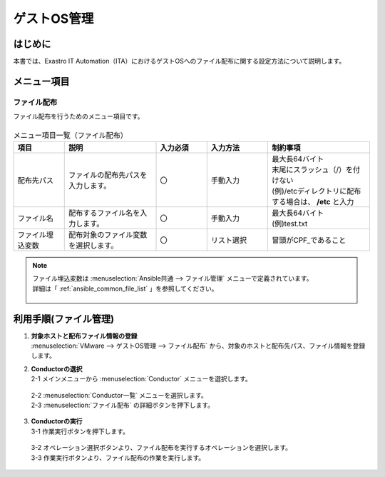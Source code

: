 ==============
ゲストOS管理
==============
はじめに
============
| 本書では、Exastro IT Automation（ITA）におけるゲストOSへのファイル配布に関する設定方法について説明します。

メニュー項目
============

ファイル配布
~~~~~~~~~~~~~~~~~~~~~~
| ファイル配布を行うためのメニュー項目です。

.. figure:: /images/ja/templates/vmware/guestos_management/file_copy_v2_5.png
   :width: 800px
   :alt: ファイル配布(マスタ)メニュー画面

.. list-table:: メニュー項目一覧（ファイル配布）
   :widths: 10 18 10 12 20
   :header-rows: 1
   :align: left

   * - | 項目
     - | 説明
     - | 入力必須
     - | 入力方法
     - | 制約事項
   * - | 配布先パス
     - | ファイルの配布先パスを入力します。
     - | 〇
     - | 手動入力
     - | 最大長64バイト
       | 末尾にスラッシュ（/）を付けない
       | (例)/etcディレクトリに配布する場合は、 **/etc** と入力
   * - | ファイル名
     - | 配布するファイル名を入力します。
     - | 〇
     - | 手動入力
     - | 最大長64バイト
       | (例)test.txt
   * - | ファイル埋込変数
     - | 配布対象のファイル変数を選択します。
     - | 〇
     - | リスト選択
     - | 冒頭がCPF_であること

.. note::
   | ファイル埋込変数は :menuselection:`Ansible共通 --> ファイル管理` メニューで定義されています。
   | 詳細は「 :ref:`ansible_common_file_list` 」を参照してください。

   .. figure:: /images/ja/templates/vmware/file_list_v2-4.png
      :width: 600px
      :alt: ファイル管理


利用手順(ファイル管理)
==========================
#. | **対象ホストと配布ファイル情報の登録**
   | :menuselection:`VMware --> ゲストOS管理 --> ファイル配布` から、対象のホストと配布先パス、ファイル情報を登録します。

#. | **Conductorの選択**

   | 2-1 メインメニューから :menuselection:`Conductor` メニューを選択します。

   .. figure:: /images/ja/templates/vmware/mainmenu/conductor_mainmenuv2_5.png
      :width: 800px
      :alt: メインメニュー画面

   | 2-2 :menuselection:`Conductor一覧` メニューを選択します。

   | 2-3 :menuselection:`ファイル配布` の詳細ボタンを押下します。

   .. figure:: /images/ja/templates/vmware/mainmenu/conductorlist_v2_5.png
      :width: 800px
      :alt: Conductor一覧画面

#. | **Conductorの実行**

   | 3-1 作業実行ボタンを押下します。

   .. figure:: /images/ja/templates/vmware/mainmenu/conductor_execute_filev2_5.png
      :width: 800px
      :alt: Conductorファイル配布画面

   | 3-2 オペレーション選択ボタンより、ファイル配布を実行するオペレーションを選択します。

   | 3-3 作業実行ボタンより、ファイル配布の作業を実行します。

   .. figure:: /images/ja/templates/vmware/mainmenu/conductor_execute2_filev2_5.png
      :width: 800px
      :alt: Conductorファイル配布画面

